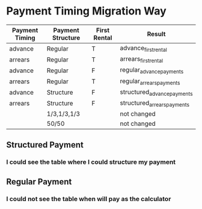 #+Options:

* Payment Timing Migration Way
| Payment Timing | Payment Structure | First Rental | Result                      |
|----------------+-------------------+--------------+-----------------------------|
| advance        | Regular           | T            | advance_first_rental        |
| arrears        | Regular           | T            | arrears_first_rental        |
| advance        | Regular           | F            | regular_advance_payments    |
| arrears        | Regular           | T            | regular_arrears_payments    |
| advance        | Structure         | F            | structured_advance_payments |
| arrears        | Structure         | F            | structured_arrears_payments |
|                | 1/3,1/3,1/3       |              | not changed                 |
|                | 50/50             |              | not changed                 |

** Structured Payment
*** I could see the table where I could structure my payment
** Regular Payment
*** I could not see the table when will pay as the calculator
